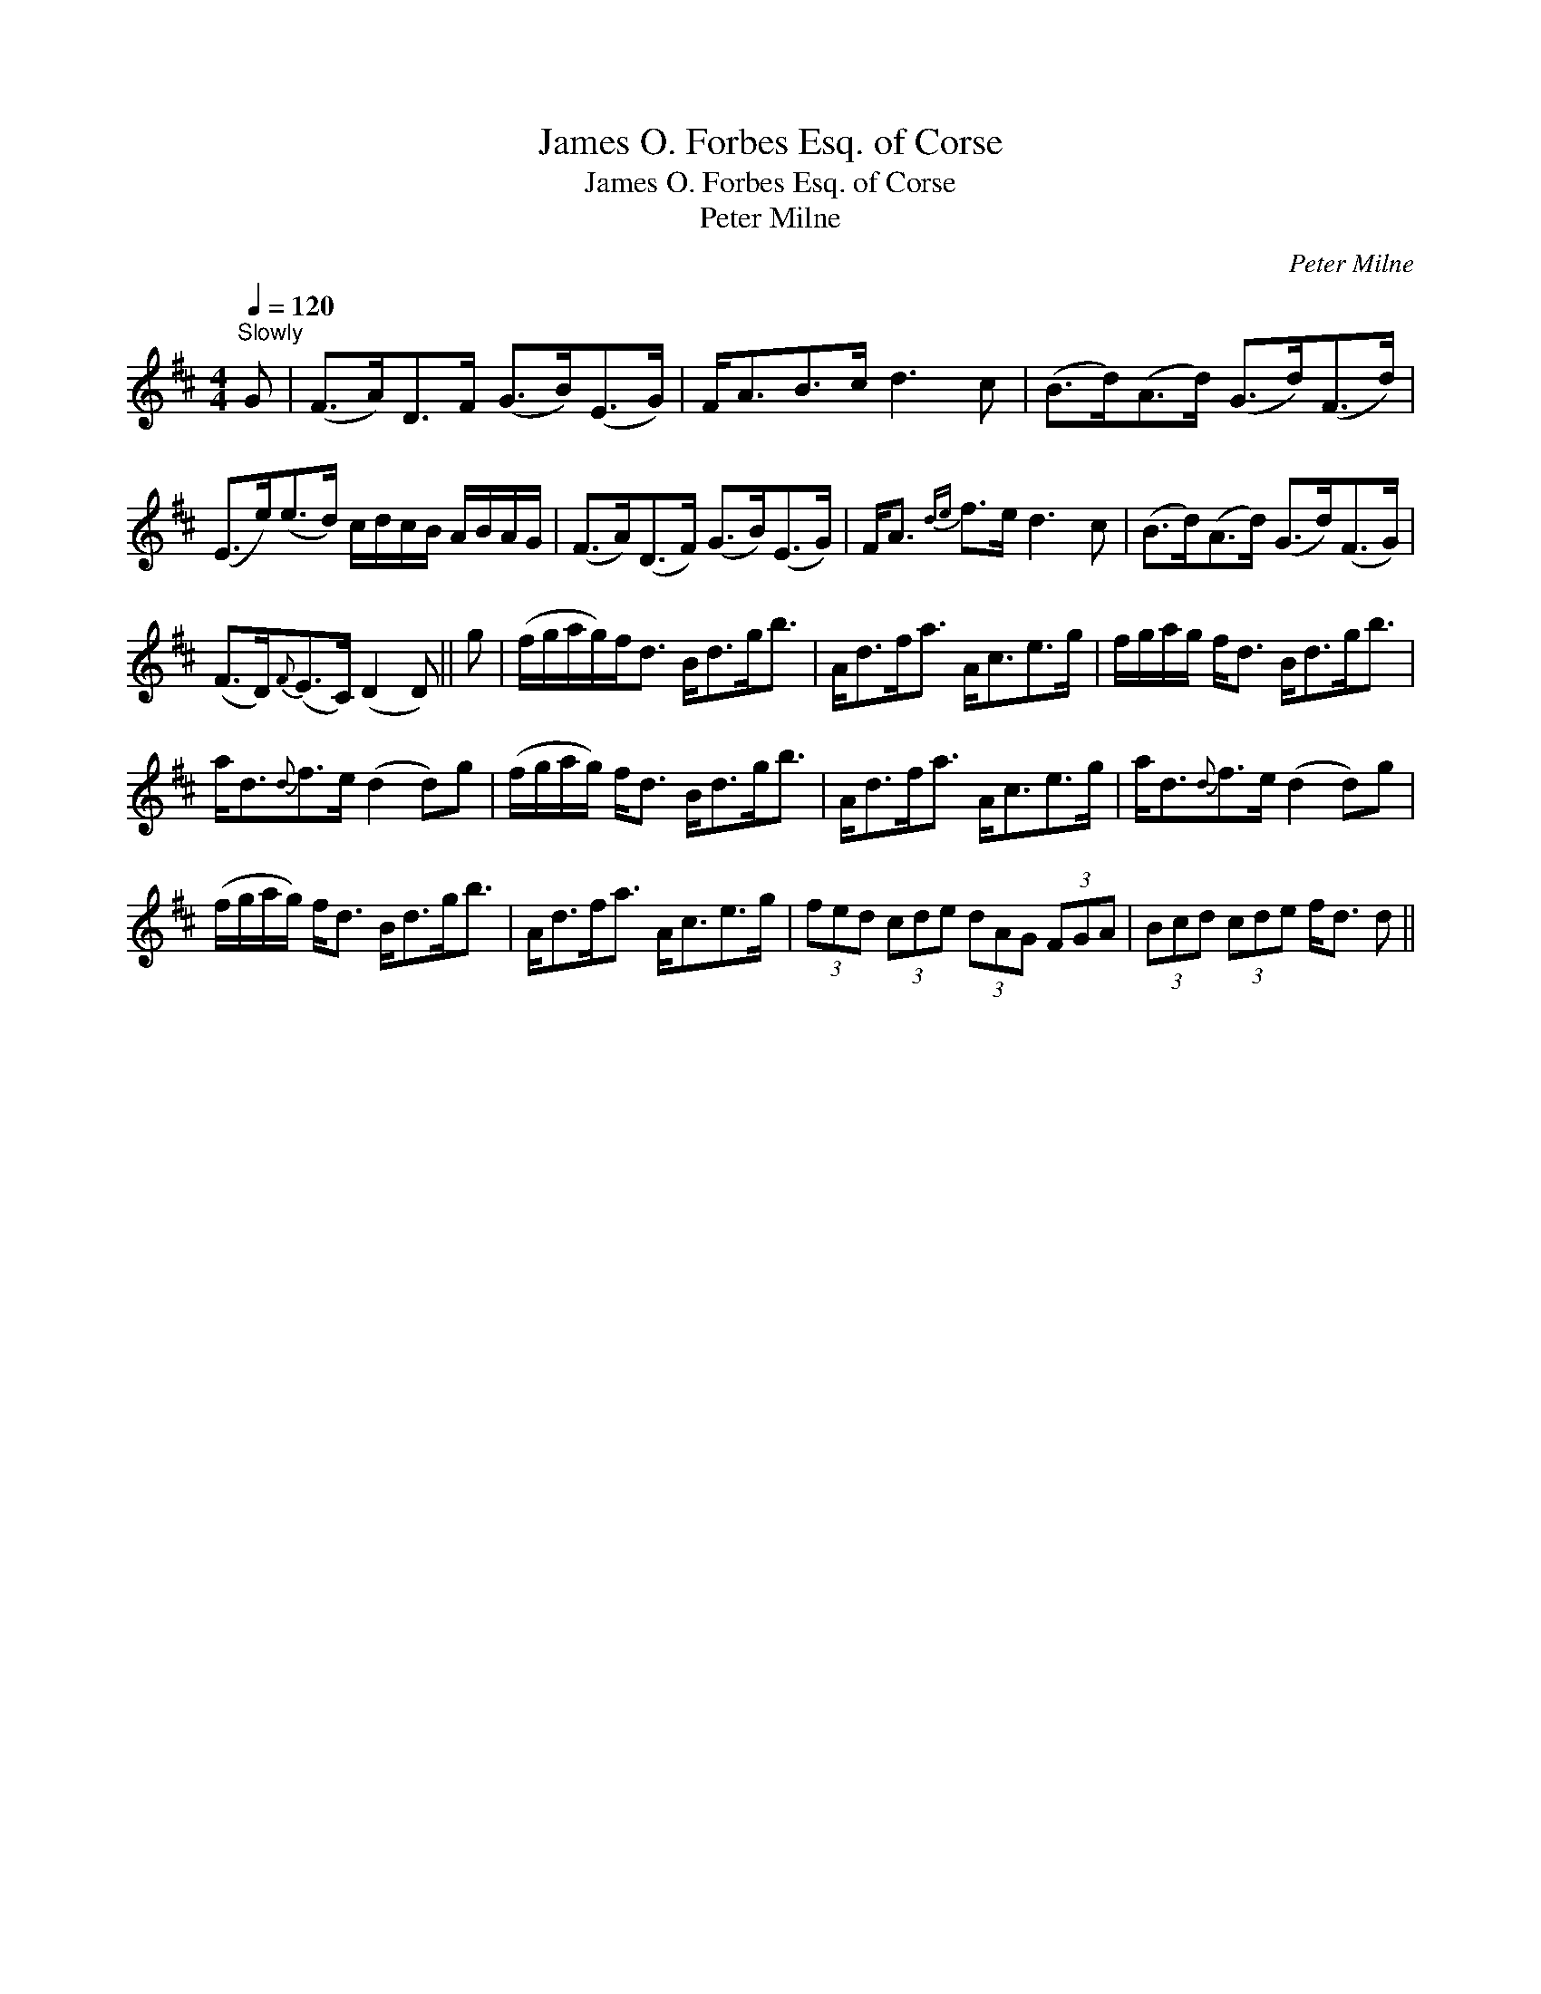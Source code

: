 X:1
T:James O. Forbes Esq. of Corse
T:James O. Forbes Esq. of Corse
T:Peter Milne
C:Peter Milne
L:1/8
Q:1/4=120
M:4/4
K:D
V:1 treble 
V:1
"^Slowly" G | (F>A)D>F (G>B)(E>G) | F<AB>c d3 c | (B>d)(A>d) (G>d)(F>d) | %4
 (E>e)(e>d) c/d/c/B/ A/B/A/G/ | (F>A)(D>F) (G>B)(E>G) | F<A{de} f>e d3 c | (B>d)(A>d) (G>d)(F>G) | %8
 (F>D){F}(E>C) (D2 D) || g | (f/g/a/g/)f<d B<dg<b | A<df<a A<ce>g | f/g/a/g/ f<d B<dg<b | %13
 a<d{d}f>e (d2 d)g | (f/g/a/g/) f<d B<dg<b | A<df<a A<ce>g | a<d{d}f>e (d2 d)g | %17
 (f/g/a/g/) f<d B<dg<b | A<df<a A<ce>g | (3fed (3cde (3dAG (3FGA | (3Bcd (3cde f<d d || %21

